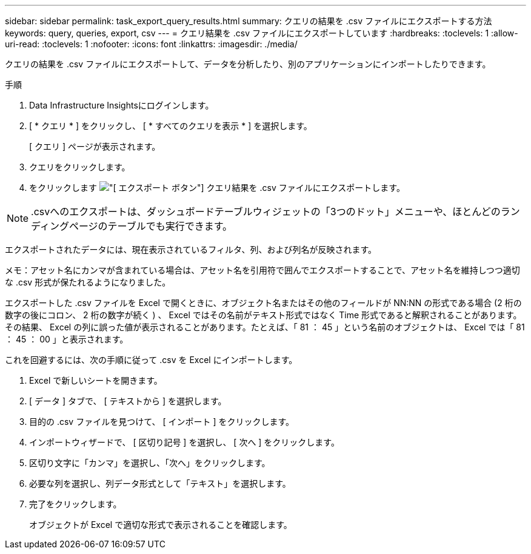 ---
sidebar: sidebar 
permalink: task_export_query_results.html 
summary: クエリの結果を .csv ファイルにエクスポートする方法 
keywords: query, queries, export, csv 
---
= クエリ結果を .csv ファイルにエクスポートしています
:hardbreaks:
:toclevels: 1
:allow-uri-read: 
:toclevels: 1
:nofooter: 
:icons: font
:linkattrs: 
:imagesdir: ./media/


[role="lead"]
クエリの結果を .csv ファイルにエクスポートして、データを分析したり、別のアプリケーションにインポートしたりできます。

.手順
. Data Infrastructure Insightsにログインします。
. [ * クエリ * ] をクリックし、 [ * すべてのクエリを表示 * ] を選択します。
+
[ クエリ ] ページが表示されます。

. クエリをクリックします。
. をクリックします image:ExportButton.png["[ エクスポート ] ボタン"] クエリ結果を .csv ファイルにエクスポートします。



NOTE: .csvへのエクスポートは、ダッシュボードテーブルウィジェットの「3つのドット」メニューや、ほとんどのランディングページのテーブルでも実行できます。

エクスポートされたデータには、現在表示されているフィルタ、列、および列名が反映されます。

メモ：アセット名にカンマが含まれている場合は、アセット名を引用符で囲んでエクスポートすることで、アセット名を維持しつつ適切な .csv 形式が保たれるようになりました。

エクスポートした .csv ファイルを Excel で開くときに、オブジェクト名またはその他のフィールドが NN:NN の形式である場合 (2 桁の数字の後にコロン、 2 桁の数字が続く ) 、 Excel ではその名前がテキスト形式ではなく Time 形式であると解釈されることがあります。その結果、 Excel の列に誤った値が表示されることがあります。たとえば、「 81 ： 45 」という名前のオブジェクトは、 Excel では「 81 ： 45 ： 00 」と表示されます。

これを回避するには、次の手順に従って .csv を Excel にインポートします。

. Excel で新しいシートを開きます。
. [ データ ] タブで、 [ テキストから ] を選択します。
. 目的の .csv ファイルを見つけて、 [ インポート ] をクリックします。
. インポートウィザードで、 [ 区切り記号 ] を選択し、 [ 次へ ] をクリックします。
. 区切り文字に「カンマ」を選択し、「次へ」をクリックします。
. 必要な列を選択し、列データ形式として「テキスト」を選択します。
. 完了をクリックします。
+
オブジェクトが Excel で適切な形式で表示されることを確認します。


